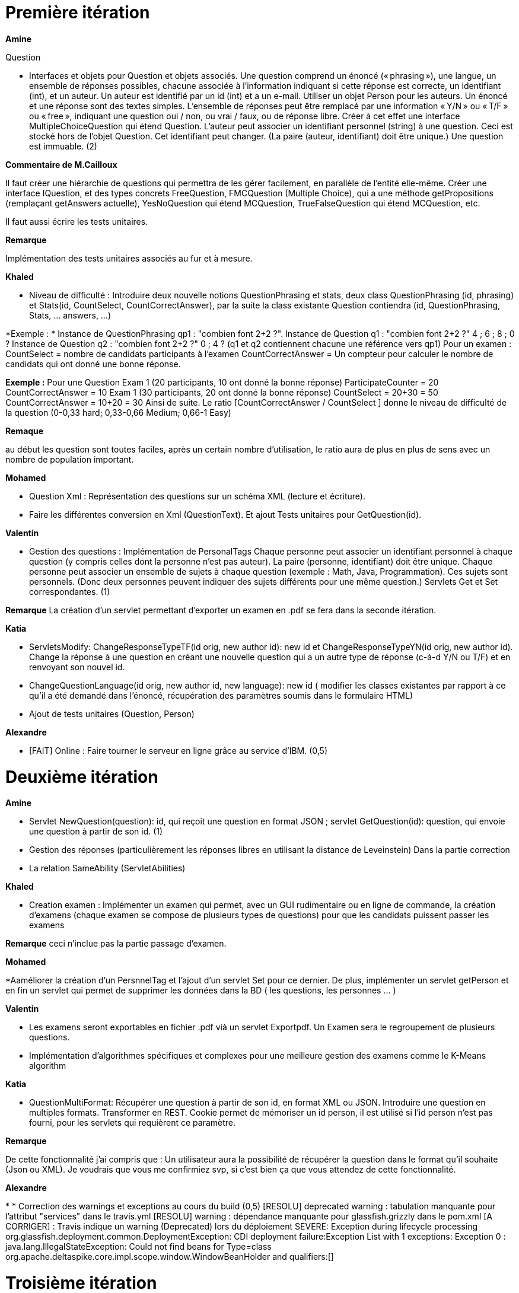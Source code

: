 = Première itération 

*Amine* 

Question

* Interfaces et objets pour Question et objets associés. Une question comprend un énoncé (« phrasing »), une langue, un ensemble de réponses possibles, chacune associée à l’information indiquant si cette réponse est correcte, un identifiant (int), et un auteur. Un auteur est identifié par un id (int) et a un e-mail. Utiliser un objet Person pour les auteurs. Un énoncé et une réponse sont des textes simples. L’ensemble de réponses peut être remplacé par une information « Y/N » ou « T/F » ou « free », indiquant une question oui / non, ou vrai / faux, ou de réponse libre. Créer à cet effet une interface MultipleChoiceQuestion qui étend Question. L’auteur peut associer un identifiant personnel (string) à une question. Ceci est stocké hors de l’objet Question. Cet identifiant peut changer. (La paire (auteur, identifiant) doit être unique.) Une question est immuable. (2)

*Commentaire de M.Cailloux*

Il faut créer une hiérarchie de questions qui permettra de les gérer facilement, en parallèle de l’entité elle-même. Créer une interface IQuestion, et des types concrets FreeQuestion, FMCQuestion (Multiple Choice), qui a une méthode getPropositions (remplaçant getAnswers actuelle), YesNoQuestion qui étend MCQuestion, TrueFalseQuestion qui étend MCQuestion, etc.

Il faut aussi écrire les tests unitaires.


*Remarque*

Implémentation des tests unitaires associés au fur et à mesure.

*Khaled*

* Niveau de difficulté : Introduire deux nouvelle notions QuestionPhrasing et stats, deux class QuestionPhrasing (id, phrasing) et Stats(id, CountSelect, CountCorrectAnswer), par la suite la class existante Question  contiendra (id, QuestionPhrasing, Stats, … answers, …) 

*Exemple : *
Instance de QuestionPhrasing qp1 : "combien font 2+2 ?".
Instance de Question q1 : "combien font 2+2 ?" 4 ; 6 ; 8 ; 0 ?
Instance de Question q2 : "combien font 2+2 ?" 0 ; 4 ?
(q1 et q2 contiennent chacune une référence vers qp1)
Pour un examen : 
CountSelect = nombre de candidats participants à l’examen
CountCorrectAnswer = Un compteur pour calculer le nombre de candidats qui ont donné une bonne réponse.

*Exemple :*
Pour une Question 
Exam 1 (20 participants, 10 ont donné la bonne réponse)
ParticipateCounter = 20
CountCorrectAnswer = 10
Exam 1 (30 participants, 20 ont donné la bonne réponse)
CountSelect = 20+30 = 50
CountCorrectAnswer = 10+20 = 30
Ainsi de suite.
Le ratio [CountCorrectAnswer / CountSelect ] donne le niveau de difficulté de la question (0-0,33 hard; 0,33-0,66 Medium;  0,66-1 Easy)

*Remaque*

au début les question sont toutes faciles, après un certain nombre d'utilisation, le ratio aura de plus en plus de sens avec un nombre de population important.

*Mohamed*

* Question Xml : Représentation des questions sur un schéma XML (lecture et écriture).

* Faire les différentes conversion en Xml (QuestionText). Et ajout Tests unitaires pour GetQuestion(id).

*Valentin*

* Gestion des questions : Implémentation de PersonalTags
Chaque personne peut associer un identifiant personnel à chaque question (y compris celles dont la personne n’est pas auteur). La paire (personne, identifiant) doit être unique. Chaque personne peut associer un ensemble de sujets à chaque question (exemple : Math, Java, Programmation). Ces sujets sont personnels. (Donc deux personnes peuvent indiquer des sujets différents pour une même question.) Servlets Get et Set correspondantes. (1)

*Remarque*
La création d'un servlet permettant d'exporter un examen en .pdf se fera dans la seconde itération.

*Katia*


* ServletsModify: ChangeResponseTypeTF(id orig, new author id): new id et ChangeResponseTypeYN(id orig, new author id). Change la réponse à une question en créant une nouvelle question qui a un autre type de réponse (c-à-d Y/N ou T/F) et en renvoyant son nouvel id. 

* ChangeQuestionLanguage(id orig, new author id, new language): new id ( modifier les classes existantes par rapport à ce qu’il a été demandé dans l’énoncé, récupération des paramètres soumis dans le formulaire HTML)

* Ajout de tests unitaires (Question, Person)

*Alexandre*

* [FAIT] Online : Faire tourner le serveur en ligne grâce au service d’IBM. (0,5)

= Deuxième itération

*Amine*

* Servlet NewQuestion(question): id, qui reçoit une question en format JSON ; servlet GetQuestion(id): question, qui envoie une question à partir de son id. (1)
* Gestion des réponses (particulièrement les réponses libres en utilisant la distance de Leveinstein) Dans la partie correction
* La relation SameAbility (ServletAbilities)

*Khaled*

* Creation examen : Implémenter un examen qui permet, avec un GUI rudimentaire ou en ligne de commande, la création d'examens (chaque examen se compose de plusieurs types de questions) pour que les candidats puissent passer les examens

*Remarque* ceci n'inclue pas la partie passage d'examen.

*Mohamed*


*Aaméliorer la création d'un PersnnelTag et l'ajout d'un servlet Set pour ce dernier. De plus, implémenter un servlet getPerson et en fin un servlet qui permet de supprimer les données dans la BD ( les questions, les personnes ... )


*Valentin*

* Les examens seront exportables en fichier .pdf vià un servlet Exportpdf. Un Examen sera le regroupement de plusieurs questions.
* Implémentation d'algorithmes spécifiques et complexes pour une meilleure gestion des examens comme le K-Means algorithm  

*Katia*

* QuestionMultiFormat: Récupérer une question à partir de son id, en format XML ou JSON. Introduire une question en multiples formats. Transformer en REST. Cookie permet de mémoriser un id person, il est utilisé si l’id person n’est pas fourni, pour les servlets qui requièrent ce paramètre.

*Remarque*

De cette fonctionnalité j’ai compris que : Un utilisateur aura la possibilité de récupérer la question dans le format qu’il souhaite (Json ou XML).  Je voudrais que vous me confirmiez svp, si c’est bien ça que vous attendez de cette fonctionnalité.

*Alexandre*

* 
* Correction des warnings et exceptions au cours du build (0,5)
[RESOLU] deprecated warning : tabulation manquante pour l'attribut "services" dans le travis.yml
[RESOLU] warning : dépendance manquante pour glassfish.grizzly dans le pom.xml
[A CORRIGER] :
Travis indique un warning (Deprecated) lors du déploiement
SEVERE: Exception during lifecycle processing
org.glassfish.deployment.common.DeploymentException: CDI deployment failure:Exception List with 1 exceptions:
Exception 0 :
java.lang.IllegalStateException: Could not find beans for Type=class org.apache.deltaspike.core.impl.scope.window.WindowBeanHolder and qualifiers:[]


= Troisième itération

*Amine*

* Gérer la relation Improvement
* Gérer la relation asSubtleAs
* Créer les interfaces nécessaires

* Passage d'examen : Implémenter le passage d'un examen qui permet, avec avec un GUI rudimentaire ou en ligne de commande, la création des réponses aux questions par un candidat. Ceci permet  un candidat de passer un examen en ligne et garder sa copie d'examen pour une correction (évaluation) par un enseignant

*Remarque* ceci n'inclue pas la partie correction d'examen

*Khaled* 
* Passage d'examen : Implémenter le passage d'un examen qui permet, avec avec un GUI rudimentaire ou en ligne de commande, la création des réponses aux questions par un candidat. Ceci permet  un candidat de passer un examen en ligne et garder sa copie d'examen pour une correction (évaluation) par un enseignant

*Remarque*

Ceci n'inclue pas la partie correction d'examen

*Mohamed*

* RelationsMultiFormat : Servlet GetSameAbility(person id): ensemble de triplets ; et de même pour les autres relations, et de même pour Set. La relation peut être récupérée ou envoyée au format XML ou JSON. Cookie permet de mémoriser un id person, il est utilisé si l’id person n’est pas fourni (1)

* Modifier Examen : changer les sujets d'exams qui seront créer par khaled. Tel que cette opération est accessible que pour les enseignants. l'enseignant peut soit changer le niveau de difficulté d'une question, changer une question... avec cookie qui mémorise id d'un enseignant(1)
* RelationsMultiFormat : Servlet GetSameAbility(person id): ensemble de triplets ; et de même pour les autres relations, et de même pour Set. La relation peut être récupérée ou envoyée au format XML ou JSON. Cookie permet de mémoriser un id person, il est utilisé si l’id person n’est pas fourni (1)

*Valentin*

* Gestion de la partie Author : Intégration d'une API de Data Visualisation dans la partie Author pour obtenir des statistiques poussées et intéressantes sous forme de diagrammes, de courbes et de graphiques

*Katia*

* Question par thème: Chaque personne peut associer un thème (info, math, economie....) à chaque question (y compris celles dont la personne n’est pas auteur). Et afficher toutes les questions qui concernent un thème données

*Alexandre*

Fonctionnalité "UseDB" déplacée en itération 3 car bug d'indisponibilité du service de BDD sur IBM Cloud. Non résolu même après tickets au support d'IBM Cloud, question sur Github, et question sur travis-ci.community
* UseDB : Modifier les servlets pour qu’ils écrivent dans et lisent la BDD. (1)
* Datavisualisation : Dashboards sur les données de la BDD. (1)

= URL du site web

https://examcollab.eu-gb.mybluemix.net/

= Les anciens collaborateurs

* Jeff Azzam

* Sid Ahmed Imloul

* Sofiath Lanignan

* Lamine Tamendjari

* Omar Yaghi

* Abdelmadjid Yous

